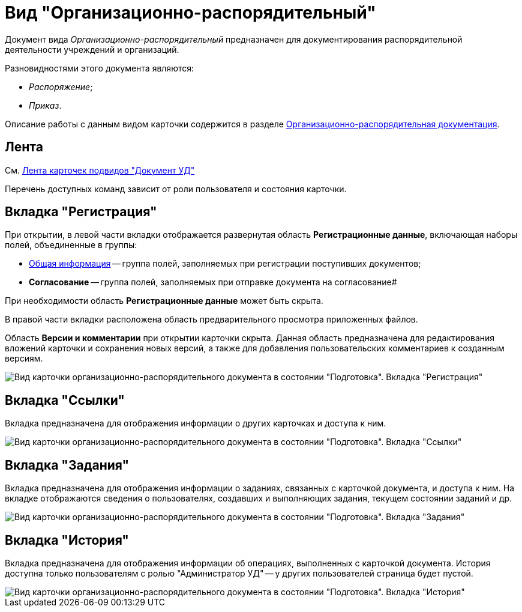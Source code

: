 = Вид "Организационно-распорядительный"

Документ вида _Организационно-распорядительный_ предназначен для документирования распорядительной деятельности учреждений и организаций.

Разновидностями этого документа являются:

* _Распоряжение_;
* _Приказ_.

Описание работы с данным видом карточки содержится в разделе xref:ORD_Work.adoc[Организационно-распорядительная документация].

== Лента

См. xref:DC_Descr_ribbon.adoc[Лента карточек подвидов "Документ УД"]

Перечень доступных команд зависит от роли пользователя и состояния карточки.

== Вкладка "Регистрация"

При открытии, в левой части вкладки отображается развернутая область *Регистрационные данные*, включающая наборы полей, объединенные в группы:

* xref:task_ORD_GeneralInfo.adoc[Общая информация] -- группа полей, заполняемых при регистрации поступивших документов;
* *Согласование* -- группа полей, заполняемых при отправке документа на согласование#

При необходимости область *Регистрационные данные* может быть скрыта.

В правой части вкладки расположена область предварительного просмотра приложенных файлов.

Область *Версии и комментарии* при открытии карточки скрыта. Данная область предназначена для редактирования вложений карточки и сохранения новых версий, а также для добавления пользовательских комментариев к созданным версиям.

image::DC_ORD_Main.png[Вид карточки организационно-распорядительного документа в состоянии "Подготовка". Вкладка "Регистрация"]

== Вкладка "Ссылки"

Вкладка предназначена для отображения информации о других карточках и доступа к ним.

image::DC_ORD_Links.png[Вид карточки организационно-распорядительного документа в состоянии "Подготовка". Вкладка "Ссылки"]

== Вкладка "Задания"

Вкладка предназначена для отображения информации о заданиях, связанных с карточкой документа, и доступа к ним. На вкладке отображаются сведения о пользователях, создавших и выполняющих задания, текущем состоянии заданий и др.

image::DC_ORD_Tasks.png[Вид карточки организационно-распорядительного документа в состоянии "Подготовка". Вкладка "Задания"]

== Вкладка "История"

Вкладка предназначена для отображения информации об операциях, выполненных с карточкой документа. История доступна только пользователям с ролью "Администратор УД" -- у других пользователей страница будет пустой.

image::DC_ORD_History.png[Вид карточки организационно-распорядительного документа в состоянии "Подготовка". Вкладка "История"]
